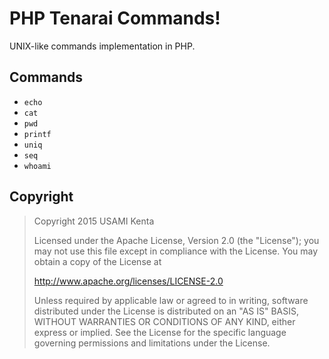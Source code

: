 * PHP Tenarai Commands!

UNIX-like commands implementation in PHP.

** Commands

- =echo=
- =cat=
- =pwd=
- =printf=
- =uniq=
- =seq=
- =whoami=

** Copyright

#+BEGIN_QUOTE
Copyright 2015 USAMI Kenta

Licensed under the Apache License, Version 2.0 (the "License");
you may not use this file except in compliance with the License.
You may obtain a copy of the License at

    http://www.apache.org/licenses/LICENSE-2.0

Unless required by applicable law or agreed to in writing, software
distributed under the License is distributed on an "AS IS" BASIS,
WITHOUT WARRANTIES OR CONDITIONS OF ANY KIND, either express or implied.
See the License for the specific language governing permissions and
limitations under the License.
#+END_QUOTE
